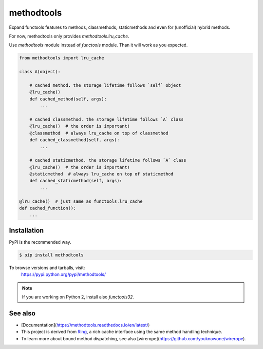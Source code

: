 methodtools
===========

.. image:: https://github.com/youknowone/methodtools/actions/workflows/python-package.yml/badge.svg
.. image:: https://codecov.io/gh/youknowone/methodtools/graph/badge.svg
    :target: https://codecov.io/gh/youknowone/methodtools

Expand functools features to methods, classmethods, staticmethods and even for
(unofficial) hybrid methods.

For now, methodtools only provides `methodtools.lru_cache`.

Use `methodtools` module instead of `functools` module. Than it will work as
you expected.

.. code:: python

    from methodtools import lru_cache

    class A(object):

        # cached method. the storage lifetime follows `self` object
        @lru_cache()
        def cached_method(self, args):
            ...

        # cached classmethod. the storage lifetime follows `A` class
        @lru_cache()  # the order is important!
        @classmethod  # always lru_cache on top of classmethod
        def cached_classmethod(self, args):
            ...

        # cached staticmethod. the storage lifetime follows `A` class
        @lru_cache()  # the order is important!
        @staticmethod  # always lru_cache on top of staticmethod
        def cached_staticmethod(self, args):
            ...

    @lru_cache()  # just same as functools.lru_cache
    def cached_function():
        ...


Installation
------------

PyPI is the recommended way.

.. sourcecode:: shell

    $ pip install methodtools

To browse versions and tarballs, visit:
    `<https://pypi.python.org/pypi/methodtools/>`_

.. note::
    If you are working on Python 2, install also `functools32`.


See also
--------

- [Documentation](https://methodtools.readthedocs.io/en/latest/)
- This project is derived from `Ring <https://github.com/youknowone/ring/>`_,
  a rich cache interface using the same method handling technique.
- To learn more about bound method dispatching, see also
  [wirerope](https://github.com/youknowone/wirerope).
